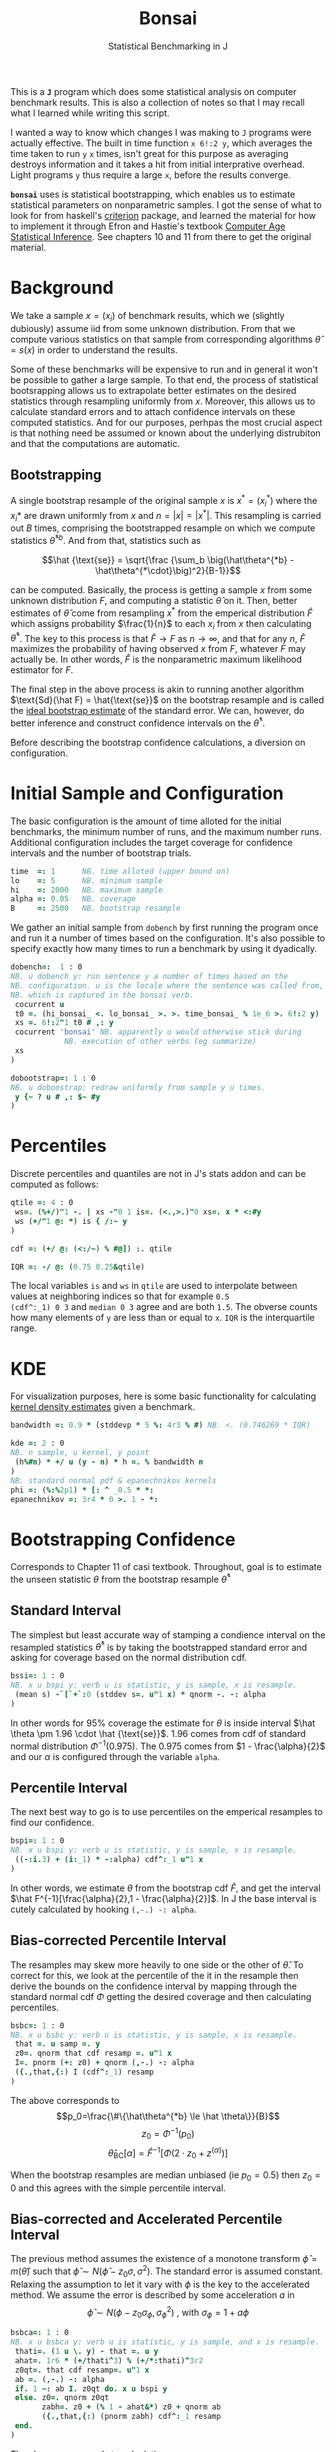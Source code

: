 #+title: Bonsai
#+subtitle: Statistical Benchmarking in J
#+OPTIONS: author:nil num:nil
#+HTML_HEAD: <link rel="stylesheet" href="../format/css.css" />
#+HTML_HEAD: <link rel="icon" type="image/png" href="../images/icon.png" />

This is a *~J~* program which does some statistical analysis on
computer benchmark results. This is also a collection of notes so that
I may recall what I learned while writing this script.

I wanted a way to know which changes I was making to ~J~ programs were
actually effective. The built in time function ~x 6!:2 y~, which
averages the time taken to run ~y~ ~x~ times, isn't great for this
purpose as averaging destroys information and it takes a hit from
initial interprative overhead. Light programs ~y~ thus require a large
~x~, before the results converge.

*~bonsai~* uses is statistical bootstrapping, which enables us to
estimate statistical parameters on nonparametric samples. I got the
sense of what to look for from haskell's [[https://hackage.haskell.org/package/criterion][criterion]] package, and
learned the material for how to implement it through Efron and
Hastie's textbook [[https://web.stanford.edu/~hastie/CASI/][Computer Age Statistical Inference]]. See chapters 10
and 11 from there to get the original material.

* Background

We take a sample $x = (x_i)$ of benchmark results, which we (slightly
dubiously) assume iid from some unknown distribution. From that we
compute various statistics on that sample from corresponding
algorithms $\hat\theta = s(x)$ in order to understand the results.

Some of these benchmarks will be expensive to run and in general it
won't be possible to gather a large sample. To that end, the process
of statistical bootsrapping allows us to extrapolate better estimates
on the desired statistics through resampling uniformly from
$x$. Moreover, this allows us to calculate standard errors and to
attach confidence intervals on these computed statistics. And for our
purposes, perhpas the most crucial aspect is that nothing need be
assumed or known about the underlying distrubiton and that the
computations are automatic.

** Bootstrapping

A single bootstrap resample of the original sample $x$ is $x^* =
(x_i^*)$ where the $x_i*$ are drawn uniformly from $x$ and
$n=|x|=|x^*|$. This resampling is carried out $B$ times, comprising
the bootstrapped resample on which we compute statistics
$\hat\theta^{*b}$. And from that, statistics such as 

$$\hat {\text{se}} = \sqrt{\frac {\sum_b \big(\hat\theta^{*b} -
\hat\theta^{*\cdot}\big)^2}{B-1}}$$

can be computed. Basically, the process is getting a sample $x$ from
some unknown distribution $F$, and computing a statistic $\hat\theta$
on it. Then, better estimates of $\hat\theta$ come from resampling
$x^*$ from the emperical distribution $\hat F$ which assigns
probability $\frac{1}{n}$ to each $x_i$ from $x$ then calculating
$\hat\theta^*$. The key to this process is that $\hat F \rightarrow F$
as $n \rightarrow \infty$, and that for any $n$, $\hat F$ maximizes
the probability of having observed $x$ from $F$, whatever $F$ may
actually be. In other words, $\hat F$ is the nonparametric maximum
likelihood estimator for $F$.

The final step in the above process is akin to running another
algorithm $\text{Sd}(\hat F) = \hat{\text{se}}$ on the bootstrap
resample and is called the _ideal bootstrap estimate_ of the standard
error. We can, however, do better inference and construct confidence
intervals on the $\hat\theta^*$. 

Before describing the bootstrap confidence calculations, a diversion
on configuration.

* Initial Sample and Configuration

The basic configuration is the amount of time alloted for the initial
benchmarks, the minimum number of runs, and the maximum number
runs. Additional configuration includes the target coverage for
confidence intervals and the number of bootstrap trials.

#+name: configuration
#+begin_src J :exports code
time  =: 1      NB. time alloted (upper bound on)
lo    =: 5      NB. minimum sample
hi    =: 2000   NB. maximum sample
alpha =: 0.05   NB. coverage
B     =: 2500   NB. bootstrap resample
#+end_src

We gather an initial sample from ~dobench~ by first running the
program once and run it a number of times based on the
configuration. It's also possible to specify exactly how many times to
run a benchmark by using it dyadically.

#+name: sampling
#+begin_src J :session :exports code
dobench=:  1 : 0
NB. u dobench y: run sentence y a number of times based on the
NB. configuration. u is the locale where the sentence was called from,
NB. which is captured in the bonsai verb.
 cocurrent u
 t0 =. (hi_bonsai_ <. lo_bonsai_ >. >. time_bonsai_ % 1e_6 >. 6!:2 y)
 xs =. 6!:2"1 t0 # ,: y
 cocurrent 'bonsai' NB. apparently u would otherwise stick during
		    NB. execution of other verbs (eg summarize)
 xs
)

dobootstrap=: 1 : 0
NB. u doboostrap: redraw uniformly from sample y u times.
 y {~ ? u # ,: $~ #y
)
#+end_src

#+RESULTS: dobench

* Percentiles

Discrete percentiles and quantiles are not in J's stats addon and can
be computed as follows:

#+name: quantile
#+begin_src J :session :exports code
qtile =: 4 : 0
 ws=. (%+/)"1 -. | xs -"0 1 is=. (<.,>.)"0 xs=. x * <:#y
 ws (+/"1 @: *) is { /:~ y
)

cdf =: (+/ @: (<:/~) % #@]) :. qtile

IQR =: -/ @: (0.75 0.25&qtile)
#+end_src

#+RESULTS: quantile

The local variables ~is~ and ~ws~ in ~qtile~ are used to interpolate
between values at neighboring indices so that for example ~0.5
(cdf^:_1) 0 3~ and ~median 0 3~ agree and are both ~1.5~. The obverse
counts how many elements of ~y~ are less than or equal to ~x~. ~IQR~
is the interquartile range.

* KDE

For visualization purposes, here is some basic functionality for
calculating [[https://en.wikipedia.org/wiki/Kernel_density_estimation][kernel density estimates]] given a benchmark.

#+name: kde
#+begin_src J :session :exports both
bandwidth =: 0.9 * (stddevp * 5 %: 4r3 % #) NB. <. (0.746269 * IQR)

kde =: 2 : 0
NB. n sample, u kernel, y point
 (h%#n) * +/ u (y - n) * h =. % bandwidth n
)
NB. standard normal pdf & epanechnikov kernels
phi =: (%:%2p1) * [: ^ _0.5 * *:
epanechnikov =: 3r4 * 0 >. 1 - *:
#+end_src


* Bootstrapping Confidence

Corresponds to Chapter 11 of casi textbook. Throughout, goal is to
estimate the unseen statistic $\theta$ from the bootstrap resample
$\hat\theta^*$

** Standard Interval

The simplest but least accurate way of stamping a condience interval
on the resampled statistics $\hat\theta^*$ is by taking the
bootstrapped standard error and asking for coverage based on the
normal distribution cdf.

#+name: standard-interval
#+begin_src J :session :exports code
bssi=: 1 : 0
NB. x u bspi y: verb u is statistic, y is sample, x is resample.
 (mean s) -`[`+`:0 (stddev s=. u"1 x) * qnorm -. -: alpha
)
#+end_src

#+RESULTS: standard-interval

In other words for 95% coverage the estimate for $\theta$ is inside
interval $\hat \theta \pm 1.96 \cdot \hat {\text{se}}$. 1.96 comes
from cdf of standard normal distribution $\Phi^{-1}(0.975)$. The 0.975
comes from $1 - \frac{\alpha}{2}$ and our $\alpha$ is configured
through the variable ~alpha~.

** Percentile Interval

The next best way to go is to use percentiles on the emperical
resamples to find our confidence.

#+name: percentile
#+begin_src J :session :exports code
bspi=: 1 : 0
NB. x u bspi y: verb u is statistic, y is sample, x is resample.
 ((-:i.3) + (i:_1) * -:alpha) cdf^:_1 u"1 x
)
#+end_src

In other words, we estimate $\theta$ from the bootstrap cdf $\hat F$,
and get the interval $\hat F^{-1}[\frac{\alpha}{2},1 -
\frac{\alpha}{2}]$. In J the base interval is cutely calculated by
hooking ~(,-.) -: alpha~.

** Bias-corrected Percentile Interval

The resamples may skew more heavily to one side or the other of $\hat
\theta$. To correct for this, we look at the percentile of the it in
the resample then derive the bounds on the confidence interval by
mapping through the standard normal cdf $\Phi$ getting the desired
coverage and then calculating percentiles.

#+name: bias-percentile
#+begin_src J :session :exports code
bsbc=: 1 : 0
NB. x u bsbc y: verb u is statistic, y is sample, x is resample.
 that =. u samp =. y
 z0=. qnorm that cdf resamp =. u"1 x
 I=. pnorm (+: z0) + qnorm (,-.) -: alpha
 ({.,that,{:) I (cdf^:_1) resamp
)
#+end_src

#+RESULTS: bias-percentile

The above corresponds to
$$p_0=\frac{\#\{\hat\theta^{*b} \le \hat \theta\}}{B}$$
$$z_0=\Phi^{-1} (p_0)$$ $$\hat\theta_{\text{BC}}[\alpha] = \hat F^{-1}
[\Phi (2\cdot z_0 + z^{(\alpha)})]$$

When the bootstrap resamples are median unbiased (ie $p_0 = 0.5$) then
$z_0=0$ and this agrees with the simple percentile interval.

** Bias-corrected and Accelerated Percentile Interval

The previous method assumes the existence of a monotone transform
$\hat \phi = m (\hat \theta)$ such that $\hat \phi \sim N(\hat\phi -
z_0 \sigma, \sigma^2)$. The standard error is assumed
constant. Relaxing the assumption to let it vary with $\phi$ is the
key to the accelerated method. We assume the error is described by
some acceleration $a$ in $$ \hat \phi \sim N(\phi - z_0 \sigma_\phi,
\sigma_\phi^2) \text { , with  } \sigma_\phi = 1 + a\phi$$

#+name: bias-and-accelerated
#+begin_src J :session :exports code
bsbca=: 1 : 0
NB. x u bsbca y: verb u is statistic, y is sample, and x is resample.
 thati=. (1 u \. y) - that =. u y
 ahat=. 1r6 * (+/thati^3) % (+/*:thati)^3r2
 z0qt=. that cdf resamp=. u"1 x
 ab =. (,-.) -: alpha
 if. 1 ~: ab I. z0qt do. x u bspi y
 else. z0=. qnorm z0qt
       zabh=. z0 + (% 1 - ahat&*) z0 + qnorm ab
       ({.,that,{:) (pnorm zabh) cdf^:_1 resamp
 end.
)
#+end_src

#+RESULTS: bias-and-accelerated

The above corresponds to calculating

$$ \hat\theta_\text{BCa}[\alpha] = \hat F^{-1} \bigg [ \Phi \bigg (
 z_0 + \frac {z_0 + z^{(\alpha)}}{1 - a (z_0 + z^{(\alpha)})} \bigg
 ) \bigg ] $$

where the $a$ term is found by jack-knifing the statistic $\theta$ on
the original sample in unbiasing by its skewness.

* Description

** Regression

 J programs don't tend to have much overhead, but this is a nice idea
 from criterion. One way to estimate the performance of a program is
 to do a linear regression on the sample. Presumably the overhead will
 be captured in the constant term, giving a clearer picture of typical
 execution times. Here, we sum of the execution times to get ~n~
 snapshots of performance.

 #+name: regression
 #+begin_src J :session :exports both
regress_bench=: +/\ %. 1 ,. i.@#
rsquare_bench=: 3 : 0
 b=. (y=.+/\y) %. v=. 1,.i.#y
 (sst-+/*:y-v +/ . * b)% sst=. +/*:y-(+/y) % n=. #y
)
 #+end_src

** Bootstrap-t
# https://en.wikipedia.org/wiki/Bootstrapping_(statistics)#Bayesian_bootstrap
# for doing p value as well as consider how faithful this is to
# desired result.
Find confidence for $\theta = \mu_x - \mu_y$ given two samples of size
$n_x$ and $n_y$. Estimate $\hat \theta = \bar x - \bar y$. Depends on
nuissance parameter $\sigma^2$. Traditional student-t instead bases
$\hat \theta$ on _pivotal quantity_ $t = \frac{\hat\theta -
\theta}{\hat {se}}$. $\hat{se}$ is unbiased estimater for nuissance
parameter $$\hat{se}^2 = \bigg(\frac{1}{n_x}+\frac{1}{n_y}\bigg)\cdot
\frac{\sum (x-\bar x)^2 - \sum (y-\bar y)^2}{n_x+n_y - 2}$$

Bootstrap-t instead estimates distribution of $t$ through
bootstrapping. Nonparametric resamples are drawn from $x$ and $y$,
$\hat \theta$ plays the role of our assumption $\mu_x - \mu_y$, and we
examine $t^* = \frac{\hat\theta^* - \hat\theta}{\hat {se}^*}$. The
quantiles from the replications $t^{*b}$ provide the confidence
intervals

$$\hat\theta^*[\alpha] = \hat \theta - \hat{se} \cdot t^{*(1-\alpha)}$$ 

In
J:

#+name: bootstrap-t
#+begin_src J :session :exports both
se2_t=: +&%&# * +&ssdev % +&#-2:
se_t=: %:@:se2_t

bs_t=: 4 : 0
NB. x bs_t y: use bootstrap-t to compare distributions of benchmark
NB. results form sentences x and y.
 that=. x -&mean y
 sehat=. x se_t y
 sx =. B dobootstrap x
 sy =. B dobootstrap y
 xbar =. sx mean bs_est x
 ybar =. sy mean bs_est y
 dsamp=. sx ((that -~ -&mean) % se_t)"1 sy
 ths =. ({.,that,{:) that - sehat * ((,~-.) -: alpha) cdf^:_1 dsamp
 xvy =. xbar (-~%[) ybar
 ths , xbar , ybar ,: xvy
)

bs_compare=: bs_t & dobench
#+end_src

#+RESULTS: bootstrap-t

The idea is we can get some confidence on the parameter $\hat \theta =
\bar x - \bar y$ of the two samples by taking $\mu_x,\mu_y$ from the
original sample, then bootstrapping the pivotal quantity $t*$.

** Analysis

Verb ~bonsai~ defaults to using ~bsbca~ and estimate some descriptive
statistics in ~summarize~. ~bonsai~ is ambivalent and when used as a
dyad benchmarks two sentences, comparing their mean execution times
via bootstrap-t. As a monad, it outputs some descriptive statistics.

#+name: analysis
#+begin_src J :session :exports both
NB. use bs bias corrected accelerated by default
bs_est =: bsbca

mu =: u: 16b3bc
delta =: u: 16b3c3

summarize =: 3 : 0
NB. Report some descriptive statistics about a list y of benchmark results.
 resamp=. B dobootstrap samp=. y
 xbarc=. resamp mean bs_est samp
 sdevc=. resamp stddev bs_est samp
NB. regac=. resamp ({:@regress_bench) bs_est samp
NB. rsqrc=. resamp rsquare_bench bs_est samp
NB.  skwnc=. resamp skewness bs_est samp
NB.  kurtc=. resamp kurtosis bs_est samp
 ests=. <"0 xbarc ,: sdevc NB. , regac ,: rsqrc
 ests=. (;: 'lower estimate upper') , ests

 rows=. ('N = ',":#samp);mu;delta NB. ;'ols';('R',(u:16bb2),' (ols)')
 rows ,. ests
)

bonsai3=: 1 : 'summarize u dobench_bonsai_ y'
bonsai4 =: 1 : 0
 table =. ;: 'comparison lower estimate upper'
 x =. u dobench_bonsai_ x
 y =. u dobench_bonsai_ y
 x_y =. x bs_t y
 table =. table , (('- & ',mu);(mu,'(x)');(mu,'(y)');'x (-~%[) y') ,. <"0 x_y
)

bonsai_z_ =: 3 : 0
NB. bonsai y: estimate performance of sentence y
  loc =. coname''
  loc bonsai3_bonsai_ y
:
NB. x bonsai y: compare mean execution time of two sentences. a
NB. positive estimate means sentence x takes longer to execute than
NB. sentence y.
  loc =. coname ''
  x loc bonsai4_bonsai_ y
)

#+end_src

#+RESULTS: analysis

** Printing Times

#+name: printing
#+begin_src J :session :exports both
bsppns =: 'ns' ,~ [: ": [: <. 0.5 + 1e9&*
bsppus =: ('s',~u:16b3bc) ,~ [: ": [: <. 0.5 + 1e6&*
bsppms =: 'ms' ,~ [: ": [: <. 0.5 + 1e3&*
bspps =: 's' ,~ [: ": (100 %~ [: <. 0.5 + 100&*)
bsppa =: bsppns`bsppus`bsppms`bspps@.(_6 _3 0 I. 10&^.)
bsnump =: 1 4 8 e.~ 3!:0
bsucp =: 131072 262144 e.~ 3!:0
bspp =: bsppa ^: bsnump

bonsaipp =: 3 : 0
 NB. with monadic bonsai usage, pretty print the results
 res =. bonsai y
 (u:@":) ^: (-.@bsucp) &.> ({: res) ,~ bspp &.> }: res
)
#+end_src

** Plotting

#+name: plotting
#+begin_src J :session :exports code
bonsaiplot_z_ =: 3 : 0
NB. plot kde of benchmark of sentence y
 require 'plot'
 pd 'reset; visible 0;title ',y
 pd 'xcaption time;ycaption kde & sample over time'
 'a b' =. (<./,>./) samp =. (coname'') dobench_bonsai_ y
 den =. (epanechnikov kde samp)"0 pts =. (-:a+b) + ((%~i:)1000) * 0.6*b-a
 pd 'type dot;pensize 0.3;color 80 100 200'
 pd samp;(>./den)*(%~i.)#samp
 pd 'type line; pensize 2;color 0 120 240'
 pd pts;den
 pd 'key sample density; keycolor 80 100 200,0 120 240;keypos top right'
 pd'show'
)
#+end_src

#+RESULTS: plotting


* Final Program
#+begin_src J :session :tangle bonsai.ijs :noweb yes
coclass 'bonsai'
load 'stats/base stats/distribs'

<<configuration>>

<<sampling>>

<<quantile>>

<<kde>>

<<standard-interval>>

<<percentile>>

<<bias-percentile>>

<<bias-and-accelerated>>

<<regression>>

<<bootstrap-t>>

<<printing>>

<<plotting>>

<<analysis>>
#+end_src
